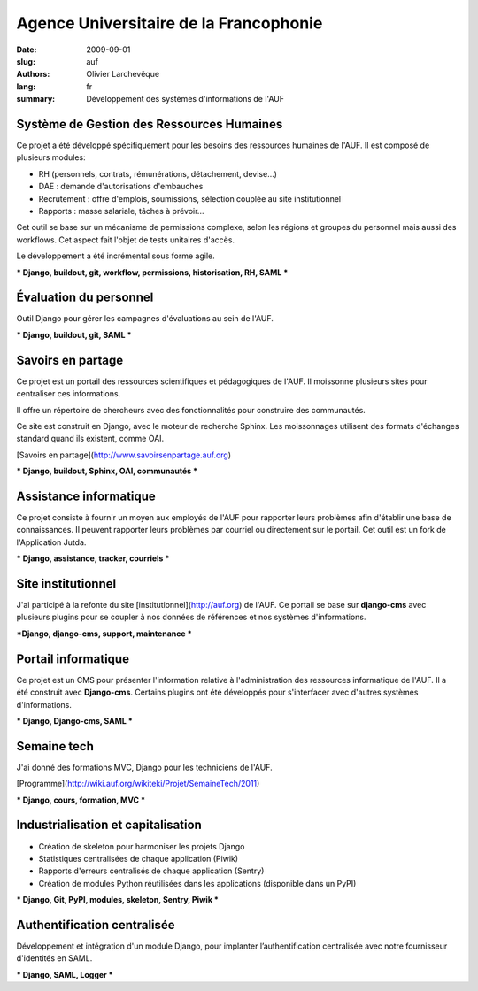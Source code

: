Agence Universitaire de la Francophonie
#######################################

:date: 2009-09-01
:slug: auf
:authors: Olivier Larchevêque
:lang: fr
:summary: Développement des systèmes d'informations de l'AUF

Système de Gestion des Ressources Humaines
------------------------------------------

Ce projet a été développé spécifiquement pour les besoins des ressources humaines de l'AUF. Il est composé de plusieurs modules:

* RH (personnels, contrats, rémunérations, détachement, devise...)
* DAE : demande d'autorisations d'embauches
* Recrutement : offre d'emplois, soumissions, sélection couplée au site institutionnel
* Rapports : masse salariale, tâches à prévoir...

Cet outil se base sur un mécanisme de permissions complexe, selon les régions et groupes du personnel mais aussi des workflows. Cet aspect fait l'objet de tests unitaires d'accès.

Le développement a été incrémental sous forme agile.

*** Django, buildout, git, workflow, permissions, historisation, RH, SAML ***


Évaluation du personnel
-----------------------

Outil Django pour gérer les campagnes d'évaluations au sein de l'AUF.

*** Django, buildout, git, SAML ***


Savoirs en partage
------------------

Ce projet est un portail des ressources scientifiques et pédagogiques de l'AUF. Il moissonne plusieurs sites pour centraliser ces informations.

Il offre un répertoire de chercheurs avec des fonctionnalités pour construire des communautés.

Ce site est construit en Django, avec le moteur de recherche Sphinx. Les moissonnages utilisent des formats d'échanges standard quand ils existent, comme  OAI.

[Savoirs en partage](http://www.savoirsenpartage.auf.org)

*** Django, buildout, Sphinx, OAI, communautés ***


Assistance informatique
-----------------------

Ce projet consiste à fournir un moyen aux employés de l'AUF pour rapporter leurs problèmes afin d'établir une base de connaissances. 
Il peuvent rapporter leurs problèmes par courriel ou directement sur le portail.
Cet outil est un fork de l'Application Jutda.

*** Django, assistance, tracker, courriels ***


Site institutionnel
-------------------

J'ai participé à la refonte du site [institutionnel](http://auf.org) de l'AUF. Ce portail se base sur **django-cms** avec plusieurs plugins pour se coupler à nos données de références et nos systèmes d'informations.

***Django, django-cms, support, maintenance ***


Portail informatique
--------------------

Ce projet est un CMS pour présenter l'information relative à l'administration des ressources informatique de l'AUF. Il a été construit avec **Django-cms**. Certains plugins ont été développés pour s'interfacer avec d'autres systèmes d'informations.

*** Django, Django-cms, SAML ***


Semaine tech
------------

J'ai donné des formations MVC, Django pour les techniciens de l'AUF.

[Programme](http://wiki.auf.org/wikiteki/Projet/SemaineTech/2011)

*** Django, cours, formation, MVC ***



Industrialisation et capitalisation
-----------------------------------

* Création de skeleton pour harmoniser les projets Django
* Statistiques centralisées de chaque application (Piwik)
* Rapports d'erreurs centralisés de chaque application  (Sentry)
* Création de modules Python réutilisées dans les applications (disponible dans un PyPI)

*** Django, Git, PyPI, modules, skeleton, Sentry, Piwik ***

Authentification centralisée
----------------------------


Développement et intégration d'un module Django, pour implanter l’authentification centralisée avec notre fournisseur d'identités en SAML.

*** Django, SAML, Logger ***
